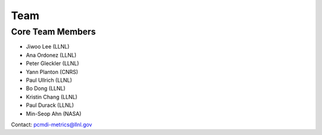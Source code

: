 .. _team:


****
Team
****

Core Team Members
=================

* Jiwoo Lee (LLNL)
* Ana Ordonez (LLNL)
* Peter Gleckler (LLNL)
* Yann Planton (CNRS)
* Paul Ullrich (LLNL)
* Bo Dong (LLNL)
* Kristin Chang (LLNL)
* Paul Durack (LLNL)
* Min-Seop Ahn (NASA)

Contact: pcmdi-metrics@llnl.gov
